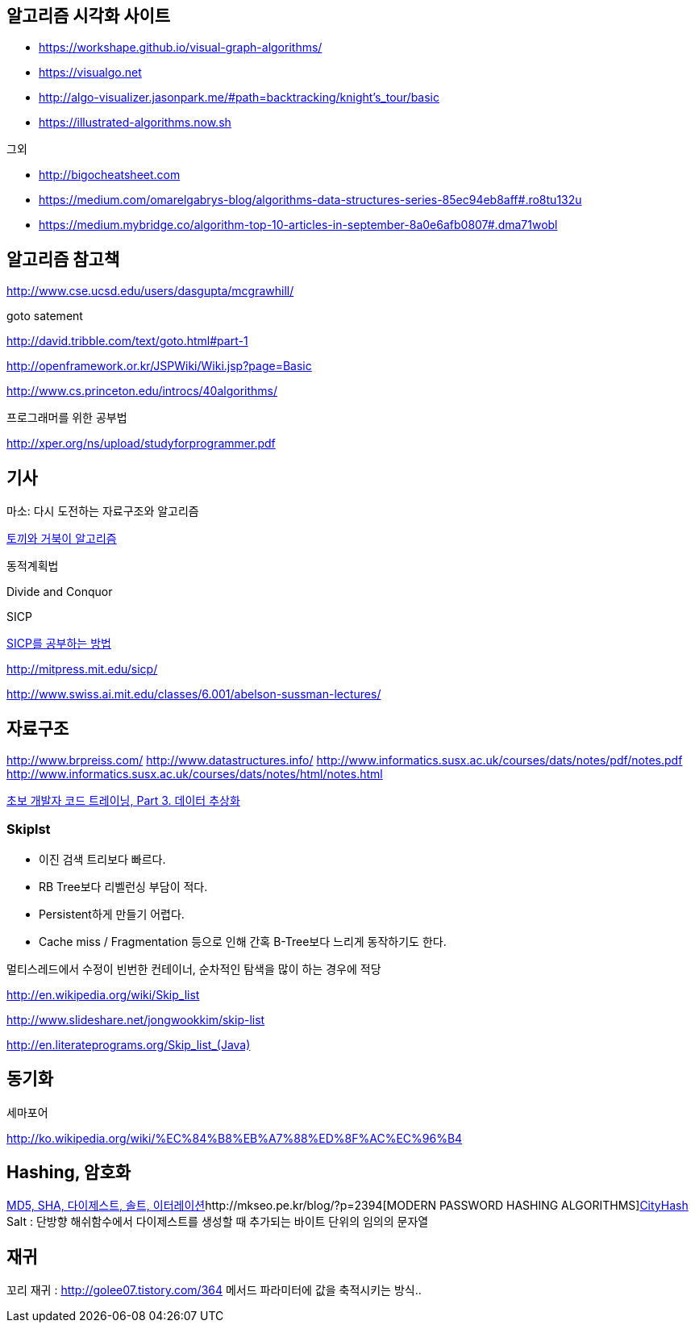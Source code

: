 ==  알고리즘 시각화 사이트
* https://workshape.github.io/visual-graph-algorithms/[https://workshape.github.io/visual-graph-algorithms/]
* https://visualgo.net/[https://visualgo.net]
* http://algo-visualizer.jasonpark.me/#path=backtracking/knight[http://algo-visualizer.jasonpark.me/#path=backtracking/knight's_tour/basic]
* https://illustrated-algorithms.now.sh/[https://illustrated-algorithms.now.sh]

그외

* http://bigocheatsheet.com/[http://bigocheatsheet.com]
* https://medium.com/omarelgabrys-blog/algorithms-data-structures-series-85ec94eb8aff#.ro8tu132u[https://medium.com/omarelgabrys-blog/algorithms-data-structures-series-85ec94eb8aff#.ro8tu132u]
* https://medium.mybridge.co/algorithm-top-10-articles-in-september-8a0e6afb0807#.dma71wobl[https://medium.mybridge.co/algorithm-top-10-articles-in-september-8a0e6afb0807#.dma71wobl]

== 알고리즘 참고책
http://www.cse.ucsd.edu/users/dasgupta/mcgrawhill/[http://www.cse.ucsd.edu/users/dasgupta/mcgrawhill/]  

goto satement  

http://david.tribble.com/text/goto.html#part-1[http://david.tribble.com/text/goto.html#part-1]  

http://openframework.or.kr/JSPWiki/Wiki.jsp?page=Basic[http://openframework.or.kr/JSPWiki/Wiki.jsp?page=Basic]  

http://www.cs.princeton.edu/introcs/40algorithms/[http://www.cs.princeton.edu/introcs/40algorithms/]  

프로그래머를 위한 공부법  

http://xper.org/ns/upload/studyforprogrammer.pdf[http://xper.org/ns/upload/studyforprogrammer.pdf]  

== 기사  

마소: 다시 도전하는 자료구조와 알고리즘   

http://minjang.egloos.com/1687021[토끼와 거북이 알고리즘]  

동적계획법  

Divide and Conquor  

SICP

http://blog.insightbook.co.kr/51[SICP를 공부하는 방법]  

http://mitpress.mit.edu/sicp/[http://mitpress.mit.edu/sicp/]  

http://www.swiss.ai.mit.edu/classes/6.001/abelson-sussman-lectures/[http://www.swiss.ai.mit.edu/classes/6.001/abelson-sussman-lectures/]  

== 자료구조

http://www.brpreiss.com/  
http://www.datastructures.info/  
http://www.informatics.susx.ac.uk/courses/dats/notes/pdf/notes.pdf  
http://www.informatics.susx.ac.uk/courses/dats/notes/html/notes.html[http://www.informatics.susx.ac.uk/courses/dats/notes/html/notes.html]  

http://www-128.ibm.com/developerworks/kr/library/s_issue/20080527/[초보 개발자 코드 트레이닝, Part 3. 데이터 추상화]  

=== Skiplst

- 이진 검색 트리보다 빠르다.

- RB Tree보다 리벨런싱 부담이  적다.

- Persistent하게 만들기 어렵다.

-  Cache miss / Fragmentation 등으로 인해 간혹 B-Tree보다 느리게 동작하기도 한다.

멀티스레드에서 수정이 빈번한 컨테이너,  순차적인 탐색을 많이 하는 경우에 적당

http://en.wikipedia.org/wiki/Skip_list[http://en.wikipedia.org/wiki/Skip_list]

http://www.slideshare.net/jongwookkim/skip-list[http://www.slideshare.net/jongwookkim/skip-list]

http://en.literateprograms.org/Skip_list_(Java)[http://en.literateprograms.org/Skip_list_(Java)]

== 동기화

세마포어  

http://ko.wikipedia.org/wiki/%EC%84%B8%EB%A7%88%ED%8F%AC%EC%96%B4[http://ko.wikipedia.org/wiki/%EC%84%B8%EB%A7%88%ED%8F%AC%EC%96%B4]  

== Hashing, 암호화
http://whiteship.me/?p=13111[MD5, SHA, 다이제스트, 솔트, 이터레이션]http://mkseo.pe.kr/blog/?p=2394[MODERN PASSWORD HASHING ALGORITHMS]http://mkseo.pe.kr/blog/?p=2327[CityHash]  
Salt : 단방향 해쉬함수에서 다이제스트를 생성할 때 추가되는 바이트 단위의  임의의 문자열  

== 재귀
꼬리 재귀 : http://golee07.tistory.com/364[http://golee07.tistory.com/364] 메서드 파라미터에 값을 축적시키는 방식..
